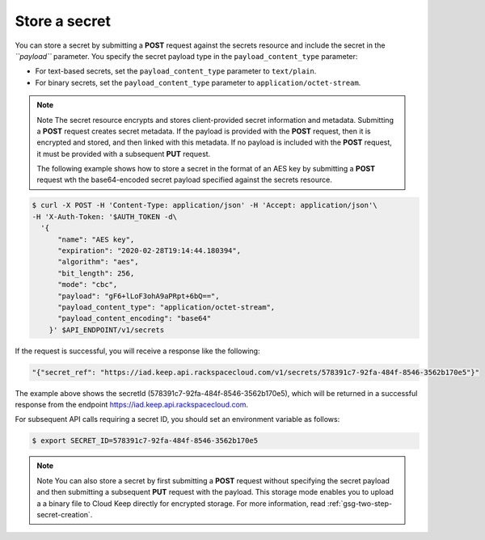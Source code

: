 
.. _gsg-store-a-secret:

Store a secret
~~~~~~~~~~~~~~~~~~~~


You can store a secret by submitting a **POST** request against the
secrets resource and include the secret in the *``payload``* parameter.
You specify the secret payload type in the ``payload_content_type``
parameter:

-  For text-based secrets, set the ``payload_content_type`` parameter
   to ``text/plain``.

-  For binary secrets, set the ``payload_content_type`` parameter to
   ``application/octet-stream``.

..  note::

      Note
      The secret resource encrypts and stores client-provided secret
      information and metadata.  Submitting a **POST** request creates secret metadata.
      If the payload is provided with the **POST** request, then it is encrypted and stored, and
      then linked with this metadata. If no payload is included with the
      **POST** request, it must be provided with a subsequent **PUT** request.

      The following example shows how to store a secret in the format of an
      AES key by submitting a **POST** request wth the base64-encoded secret
      payload specified against the secrets resource.

.. code::

      $ curl -X POST -H 'Content-Type: application/json' -H 'Accept: application/json'\
      -H 'X-Auth-Token: '$AUTH_TOKEN -d\
        '{
            "name": "AES key",
            "expiration": "2020-02-28T19:14:44.180394",
            "algorithm": "aes",
            "bit_length": 256,
            "mode": "cbc",
            "payload": "gF6+lLoF3ohA9aPRpt+6bQ==",
            "payload_content_type": "application/octet-stream",
            "payload_content_encoding": "base64"
          }' $API_ENDPOINT/v1/secrets


If the request is successful, you will receive a response like the
following:

.. code::

        "{"secret_ref": "https://iad.keep.api.rackspacecloud.com/v1/secrets/578391c7-92fa-484f-8546-3562b170e5"}"


The example above shows the secretId (578391c7-92fa-484f-8546-3562b170e5), which will be returned in a
successful response from the endpoint https://iad.keep.api.rackspacecloud.com.

For subsequent API calls requiring a secret ID, you should set an environment variable as follows:

.. code::

      $ export SECRET_ID=578391c7-92fa-484f-8546-3562b170e5

..  note::

      Note
      You can also store a secret by first submitting a **POST** request
      without specifying the secret payload and then submitting a subsequent
      **PUT** request with the payload. This storage mode enables you to
      upload a a binary file to Cloud Keep directly for encrypted
      storage. For more information, read :ref:`gsg-two-step-secret-creation`.
